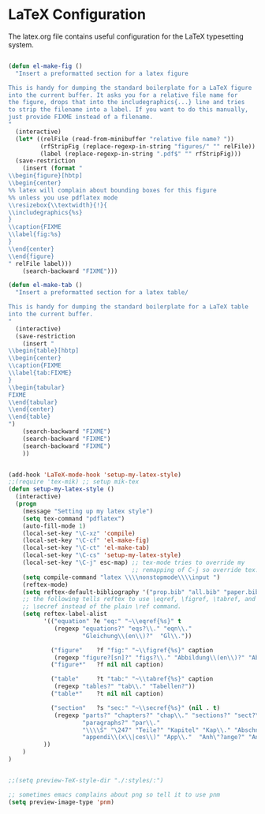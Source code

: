 
* LaTeX Configuration

The latex.org file contains useful configuration for the LaTeX
typesetting system.

#+begin_src emacs-lisp
  
  (defun el-make-fig ()
    "Insert a preformatted section for a latex figure
  
  This is handy for dumping the standard boilerplate for a LaTeX figure
  into the current buffer. It asks you for a relative file name for
  the figure, drops that into the includegraphics{...} line and tries
  to strip the filename into a label. If you want to do this manually,
  just provide FIXME instead of a filename.
  "
    (interactive)
    (let* ((relFile (read-from-minibuffer "relative file name? "))
           (rfStripFig (replace-regexp-in-string "figures/" "" relFile))
           (label (replace-regexp-in-string ".pdf$" "" rfStripFig)))
    (save-restriction
      (insert (format "
  \\begin{figure}[hbtp]
  \\begin{center}
  %% latex will complain about bounding boxes for this figure
  %% unless you use pdflatex mode
  \\resizebox{\\textwidth}{!}{
  \\includegraphics{%s}
  }
  \\caption{FIXME
  \\label{fig:%s}
  }
  \\end{center}
  \\end{figure}
  " relFile label)))
      (search-backward "FIXME")))
  
  (defun el-make-tab ()
    "Insert a preformatted section for a latex table/
  
  This is handy for dumping the standard boilerplate for a LaTeX table
  into the current buffer.
  "
    (interactive)
    (save-restriction
      (insert "
  \\begin{table}[hbtp]
  \\begin{center}
  \\caption{FIXME
  \\label{tab:FIXME}
  }
  \\begin{tabular}
  FIXME
  \\end{tabular}
  \\end{center}
  \\end{table}
  ")
      (search-backward "FIXME")
      (search-backward "FIXME")
      (search-backward "FIXME")
      ))
  
  
  (add-hook 'LaTeX-mode-hook 'setup-my-latex-style)
  ;;(require 'tex-mik) ;; setup mik-tex
  (defun setup-my-latex-style ()
    (interactive)
    (progn
      (message "Setting up my latex style")
      (setq tex-command "pdflatex")
      (auto-fill-mode 1)
      (local-set-key "\C-xz" 'compile)
      (local-set-key "\C-cf" 'el-make-fig)
      (local-set-key "\C-ct" 'el-make-tab)
      (local-set-key "\C-cs" 'setup-my-latex-style)
      (local-set-key "\C-j" esc-map) ;; tex-mode tries to override my
                                     ;; remapping of C-j so override tex!
      (setq compile-command "latex \\\\nonstopmode\\\\input ")
      (reftex-mode)
      (setq reftex-default-bibliography '("prop.bib" "all.bib" "paper.bib"))
      ;; the following tells reftex to use \eqref, \figref, \tabref, and
      ;; \secref instead of the plain \ref command.
      (setq reftex-label-alist 
            '(("equation" ?e "eq:" "~\\eqref{%s}" t
               (regexp "equations?" "eqs?\\." "eqn\\."
                       "Gleichung\\(en\\)?"  "Gl\\."))
  
              ("figure"    ?f "fig:" "~\\figref{%s}" caption
               (regexp "figure?[sn]?" "figs?\\." "Abbildung\\(en\\)?" "Abb\\."))
              ("figure*"   ?f nil nil caption)
        
              ("table"     ?t "tab:" "~\\tabref{%s}" caption
               (regexp "tables?" "tab\\." "Tabellen?"))
              ("table*"    ?t nil nil caption)
      
              ("section"   ?s "sec:" "~\\secref{%s}" (nil . t)
               (regexp "parts?" "chapters?" "chap\\." "sections?" "sect?\\."
                       "paragraphs?" "par\\."
                       "\\\\S" "\247" "Teile?" "Kapitel" "Kap\\." "Abschnitte?"
                       "appendi\\(x\\|ces\\)" "App\\."  "Anh\"?ange?" "Anh\\."))
            ))
      )
  )
  
  
  ;;(setq preview-TeX-style-dir "./:styles/:")
  
  ;; sometimes emacs complains about png so tell it to use pnm
  (setq preview-image-type 'pnm) 
#+end_src
